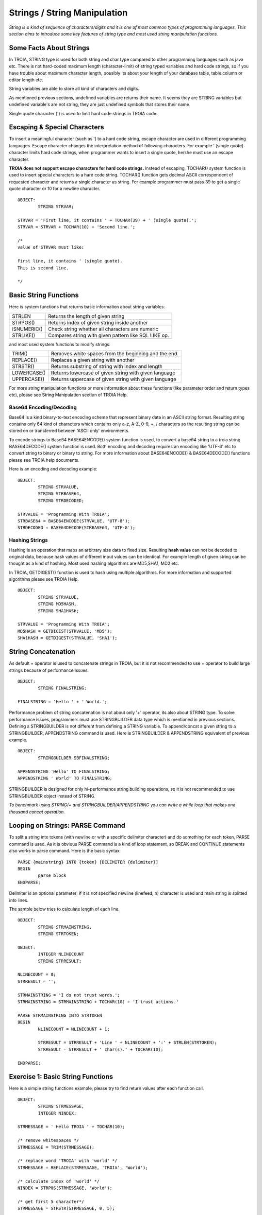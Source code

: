 

=============================
Strings / String Manipulation
=============================

*String is a kind of sequence of characters/digits and it is one of most common types of programming languages. This section aims to introduce some key features of string type and most used string manipulation functions.*

Some Facts About Strings
------------------------

In TROIA, STRING type is used for both string and char type compared to other programming languages such as java etc. There is not hard-coded maximum length (character-limit) of string typed variables and hard code strings, so if you have trouble about maximum character length, possibly its about your length of your database table, table column or editor length etc.

String variables are able to store all kind of characters and digits. 

As mentioned previous sections, undefined variables are returns their name. It seems they are STRING variables but undefined variable's are not string, they are just undefined symbols that stores their name.

Single quote character (') is used to limit hard code strings in TROIA code.


Escaping & Special Characters
-----------------------------

To insert a meaningful character (such as ') to a hard code string, escape character are used in different programming languages. Escape character changes the interpretation method of following characters. For example ' (single quote) character limits hard code strings, when programmer wants to insert a single quote, he/she must use an escape character.

**TROIA does not support escape characters for hard code strings.** Instead of escaping, TOCHAR() system function is used to insert special characters to a hard code string. TOCHAR() function gets decimal ASCII correspondent of requested character and returns a single character as string. For example programmer must pass 39 to get a single quote character or 10 for a newline character.

::

	OBJECT:
		STRING STRVAR;
		
	STRVAR = 'First line, it contains ' + TOCHAR(39) + ' (single quote).';
	STRVAR = STRVAR + TOCHAR(10) + 'Second line.';
	
	/* 
	value of STRVAR must like:
	
	First line, it contains ' (single quote).
	This is second line.
	
	*/

Basic String Functions
----------------------

Here is system functions that returns basic information about string variables:

+-------------+------------------------------------------------------+
| STRLEN      | Returns the length of given string                   |
+-------------+------------------------------------------------------+
| STRPOS()    | Returns index of given string inside another         |
+-------------+------------------------------------------------------+
| ISNUMERIC() | Check string whether all characters are numeric      |
+-------------+------------------------------------------------------+
| STRLIKE()   | Compares string with given pattern like SQL LIKE op. |
+-------------+------------------------------------------------------+


and most used system functions to modify strings:

+-------------+------------------------------------------------------+
| TRIM()      | Removes white spaces from the beginning and the end. |
+-------------+------------------------------------------------------+
| REPLACE()   | Replaces a given string with another                 |
+-------------+------------------------------------------------------+
| STRSTR()    | Returns substring of string with index and length    |
+-------------+------------------------------------------------------+
| LOWERCASE() | Returns lowercase of given string with given language|
+-------------+------------------------------------------------------+
| UPPERCASE() | Returns uppercase of given string with given language|
+-------------+------------------------------------------------------+


For more string manipulation functions or more information about these functions (like parameter order and return types etc), please see String Manipulation section of TROIA Help.

Base64 Encoding/Decoding
========================

Base64 is a kind binary-to-text encoding scheme that represent binary data in an ASCII string format. Resulting string contains only 64 kind of characters which contains only a-z, A-Z, 0-9, +, / characters so the resulting string can be stored on or transferred between 'ASCII only' environments.

To encode strings to Base64 BASE64ENCODE() system function is used, to convert a base64 string to a troia string BASE64DECODE() system function is used. Both encoding and decoding requires an encoding like 'UTF-8' etc to convert string to binary or binary to string. For more information about BASE64ENCODE() & BASE64DECODE() functions please see TROIA help documents.

Here is an encoding and decoding example:

::

	OBJECT:
		STRING STRVALUE,
		STRING STRBASE64,
		STRING STRDECODED;
		
	STRVALUE = 'Programming With TROIA';
	STRBASE64 = BASE64ENCODE(STRVALUE, 'UTF-8');
	STRDECODED = BASE64DECODE(STRBASE64, 'UTF-8');

Hashing Strings
===============

Hashing is an operation that maps an arbitrary size data to fixed size. Resulting **hash value** can not be decoded to original data, because hash values of different input values can be identical. For example length of given string can be thought as a kind of hashing. Most used hashing algorithms are MD5,SHA1, MD2 etc.

In TROIA, GETDIGEST() function is used to hash using multiple algorithms. For more information and supported algorithms please see TROIA Help.

::

	OBJECT: 
		STRING STRVALUE,
		STRING MD5HASH,
		STRING SHA1HASH;

	STRVALUE = 'Programming With TROIA';
	MD5HASH = GETDIGEST(STRVALUE, 'MD5');
	SHA1HASH = GETDIGEST(STRVALUE, 'SHA1');


String Concatenation
--------------------

As default + operator is used to concatenate strings in TROIA, but it is not recommended to use + operator to build large strings because of performance issues.

::

	OBJECT:
		STRING FINALSTRING;
		
	FINALSTRING = 'Hello ' + ' World.';
	
Performance problem of string concatenation is not about only '+' operator, its also about STRING type. To solve performance issues, programmers must use STRINGBUILDER data type which is mentioned in previous sections. Defining a STRINGBUILDER is not different from defining a STRING variable. To append/concat a given string to a STRINGBUILDER, APPENDSTRING command is used. Here is STRINGBUILDER & APPENDSTRING equivalent of previous example.

::

	OBJECT:
		STRINGBUILDER SBFINALSTRING;
		
	APPENDSTRING 'Hello' TO FINALSTRING;
	APPENDSTRING ' World' TO FINALSTRING;
	
STRINGBUILDER is designed for only hi-performance string building operations, so it is not recommended to use STRINGBUILDER object instead of STRING. 

*To benchmark using STRING/+ and STRINGBUILDER/APPENDSTRING you can write a while loop that makes one thousand concat operation.*

Looping on Strings: PARSE Command
---------------------------------

To split a string into tokens (with newline or with a specific delimiter character) and do something for each token, PARSE command is used. As it is obvious PARSE command is a kind of loop statement, so BREAK and CONTINUE statements also works in parse command. Here is the basic syntax:

::

	PARSE {mainstring} INTO {token} [DELIMITER {delimiter}]
	BEGIN
		parse block
	ENDPARSE;

Delimiter is an optional parameter; if it is not specified newline (linefeed, \n) character is used and main string is splitted into lines.

The sample below tries to calculate length of each line.

::

	OBJECT:
		STRING STRMAINSTRING,
		STRING STRTOKEN;
	
	OBJECT:
		INTEGER NLINECOUNT
		STRING STRRESULT;
		
	NLINECOUNT = 0;
	STRRESULT = '';
		
	STRMAINSTRING = 'I do not trust words.';
	STRMAINSTRING = STRMAINSTRING + TOCHAR(10) + 'I trust actions.'
	
	PARSE STRMAINSTRING INTO STRTOKEN
	BEGIN
		NLINECOUNT = NLINECOUNT + 1;
		
		STRRESULT = STRRESULT + 'Line ' + NLINECOUNT + ':' + STRLEN(STRTOKEN);
		STRRESULT = STRRESULT + ' char(s).' + TOCHAR(10);
		
	ENDPARSE;


Exercise 1: Basic String Functions
--------------------------------

Here is a simple string functions example, please try to find return values after each function call.

::

	OBJECT:
		STRING STRMESSAGE,
		INTEGER NINDEX;

	STRMESSAGE = ' Hello TROIA ' + TOCHAR(10);

	/* remove whitespaces */
	STRMESSAGE = TRIM(STRMESSAGE);

	/* replace word 'TROIA' with 'world' */
	STRMESSAGE = REPLACE(STRMESSAGE, 'TROIA', 'World');

	/* calculate index of 'world' */
	NINDEX = STRPOS(STRMESSAGE, 'World');

	/* get first 5 character*/
	STRMESSAGE = STRSTR(STRMESSAGE, 0, 5);	


Exercise 2: List Numeric Tokens
-------------------------------

::

	OBJECT:
		STRINGBUILDER SB,
		STRING STRNEWLINE,
		STRING MAINSTRING,
		STRING TOKEN;

	SB = '';
	STRNEWLINE = TOCHAR(10);
	MAINSTRING = '1|A|2|B|3|C|4|D|5|E';

	PARSE MAINSTRING INTO TOKEN DELIMITER '|'
	BEGIN

		IF !ISNUMERIC(TOKEN) THEN
			CONTINUE;
		ENDIF;

		APPENDSTRING TOKEN TO SB;
		APPENDSTRING ' is a number.' TO SB;
		APPENDSTRING STRNEWLINE TO SB;
	ENDPARSE;



